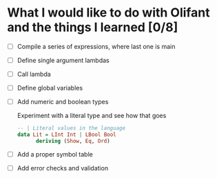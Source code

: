 * What I would like to do with Olifant and the things I learned [0/8]

- [ ] Compile a series of expressions, where last one is main
- [ ] Define single argument lambdas
- [ ] Call lambda
- [ ] Define global variables
- [ ] Add numeric and boolean types

  Experiment with a literal type and see how that goes

  #+BEGIN_SRC haskell
  -- | Literal values in the language
  data Lit = LInt Int | LBool Bool
        deriving (Show, Eq, Ord)
  #+END_SRC

- [ ] Add a proper symbol table
- [ ] Add error checks and validation
